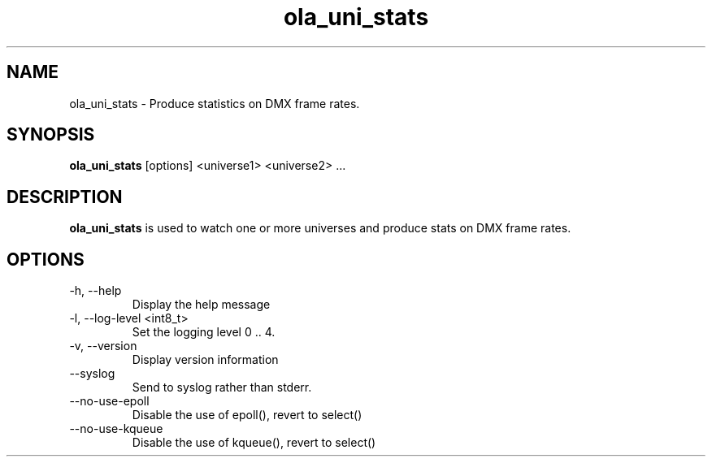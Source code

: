.TH ola_uni_stats 1 "August 2014"
.SH NAME
ola_uni_stats \- Produce statistics on DMX frame rates.
.SH SYNOPSIS
.B ola_uni_stats
[options] <universe1> <universe2> ...
.SH DESCRIPTION
.B ola_uni_stats
is used to watch one or more universes and produce stats on DMX frame rates.
.SH OPTIONS
.IP "-h, --help"
Display the help message
.IP "-l, --log-level <int8_t>"
Set the logging level 0 .. 4.
.IP "-v, --version"
Display version information
.IP "--syslog"
Send to syslog rather than stderr.
.IP "--no-use-epoll"
Disable the use of epoll(), revert to select()
.IP "--no-use-kqueue"
Disable the use of kqueue(), revert to select()

